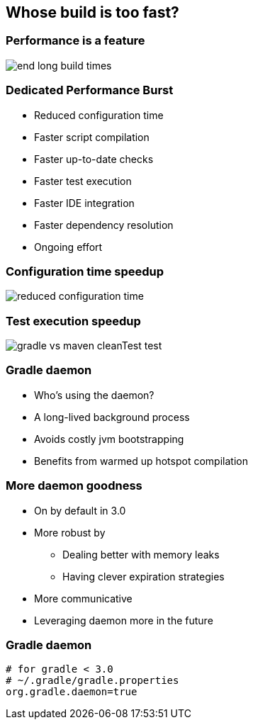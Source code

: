 == Whose build is too fast?

=== Performance is a feature

image::end-long-build-times.png[align="center"]

=== Dedicated Performance Burst

* Reduced configuration time
* Faster script compilation
* Faster up-to-date checks
* Faster test execution
* Faster IDE integration
* Faster dependency resolution
* Ongoing effort

=== Configuration time speedup

image::reduced-configuration-time.png[align="center"]

=== Test execution speedup

image::gradle-vs-maven-cleanTest-test.png[align="center"]

=== Gradle daemon

* Who's using the daemon?
* A long-lived background process
* Avoids costly jvm bootstrapping
* Benefits from warmed up hotspot compilation

=== More daemon goodness
* On by default in 3.0
* More robust by
** Dealing better with memory leaks
** Having clever expiration strategies
* More communicative
* Leveraging daemon more in the future


=== Gradle daemon

[source,text]
----
# for gradle < 3.0
# ~/.gradle/gradle.properties
org.gradle.daemon=true
----
